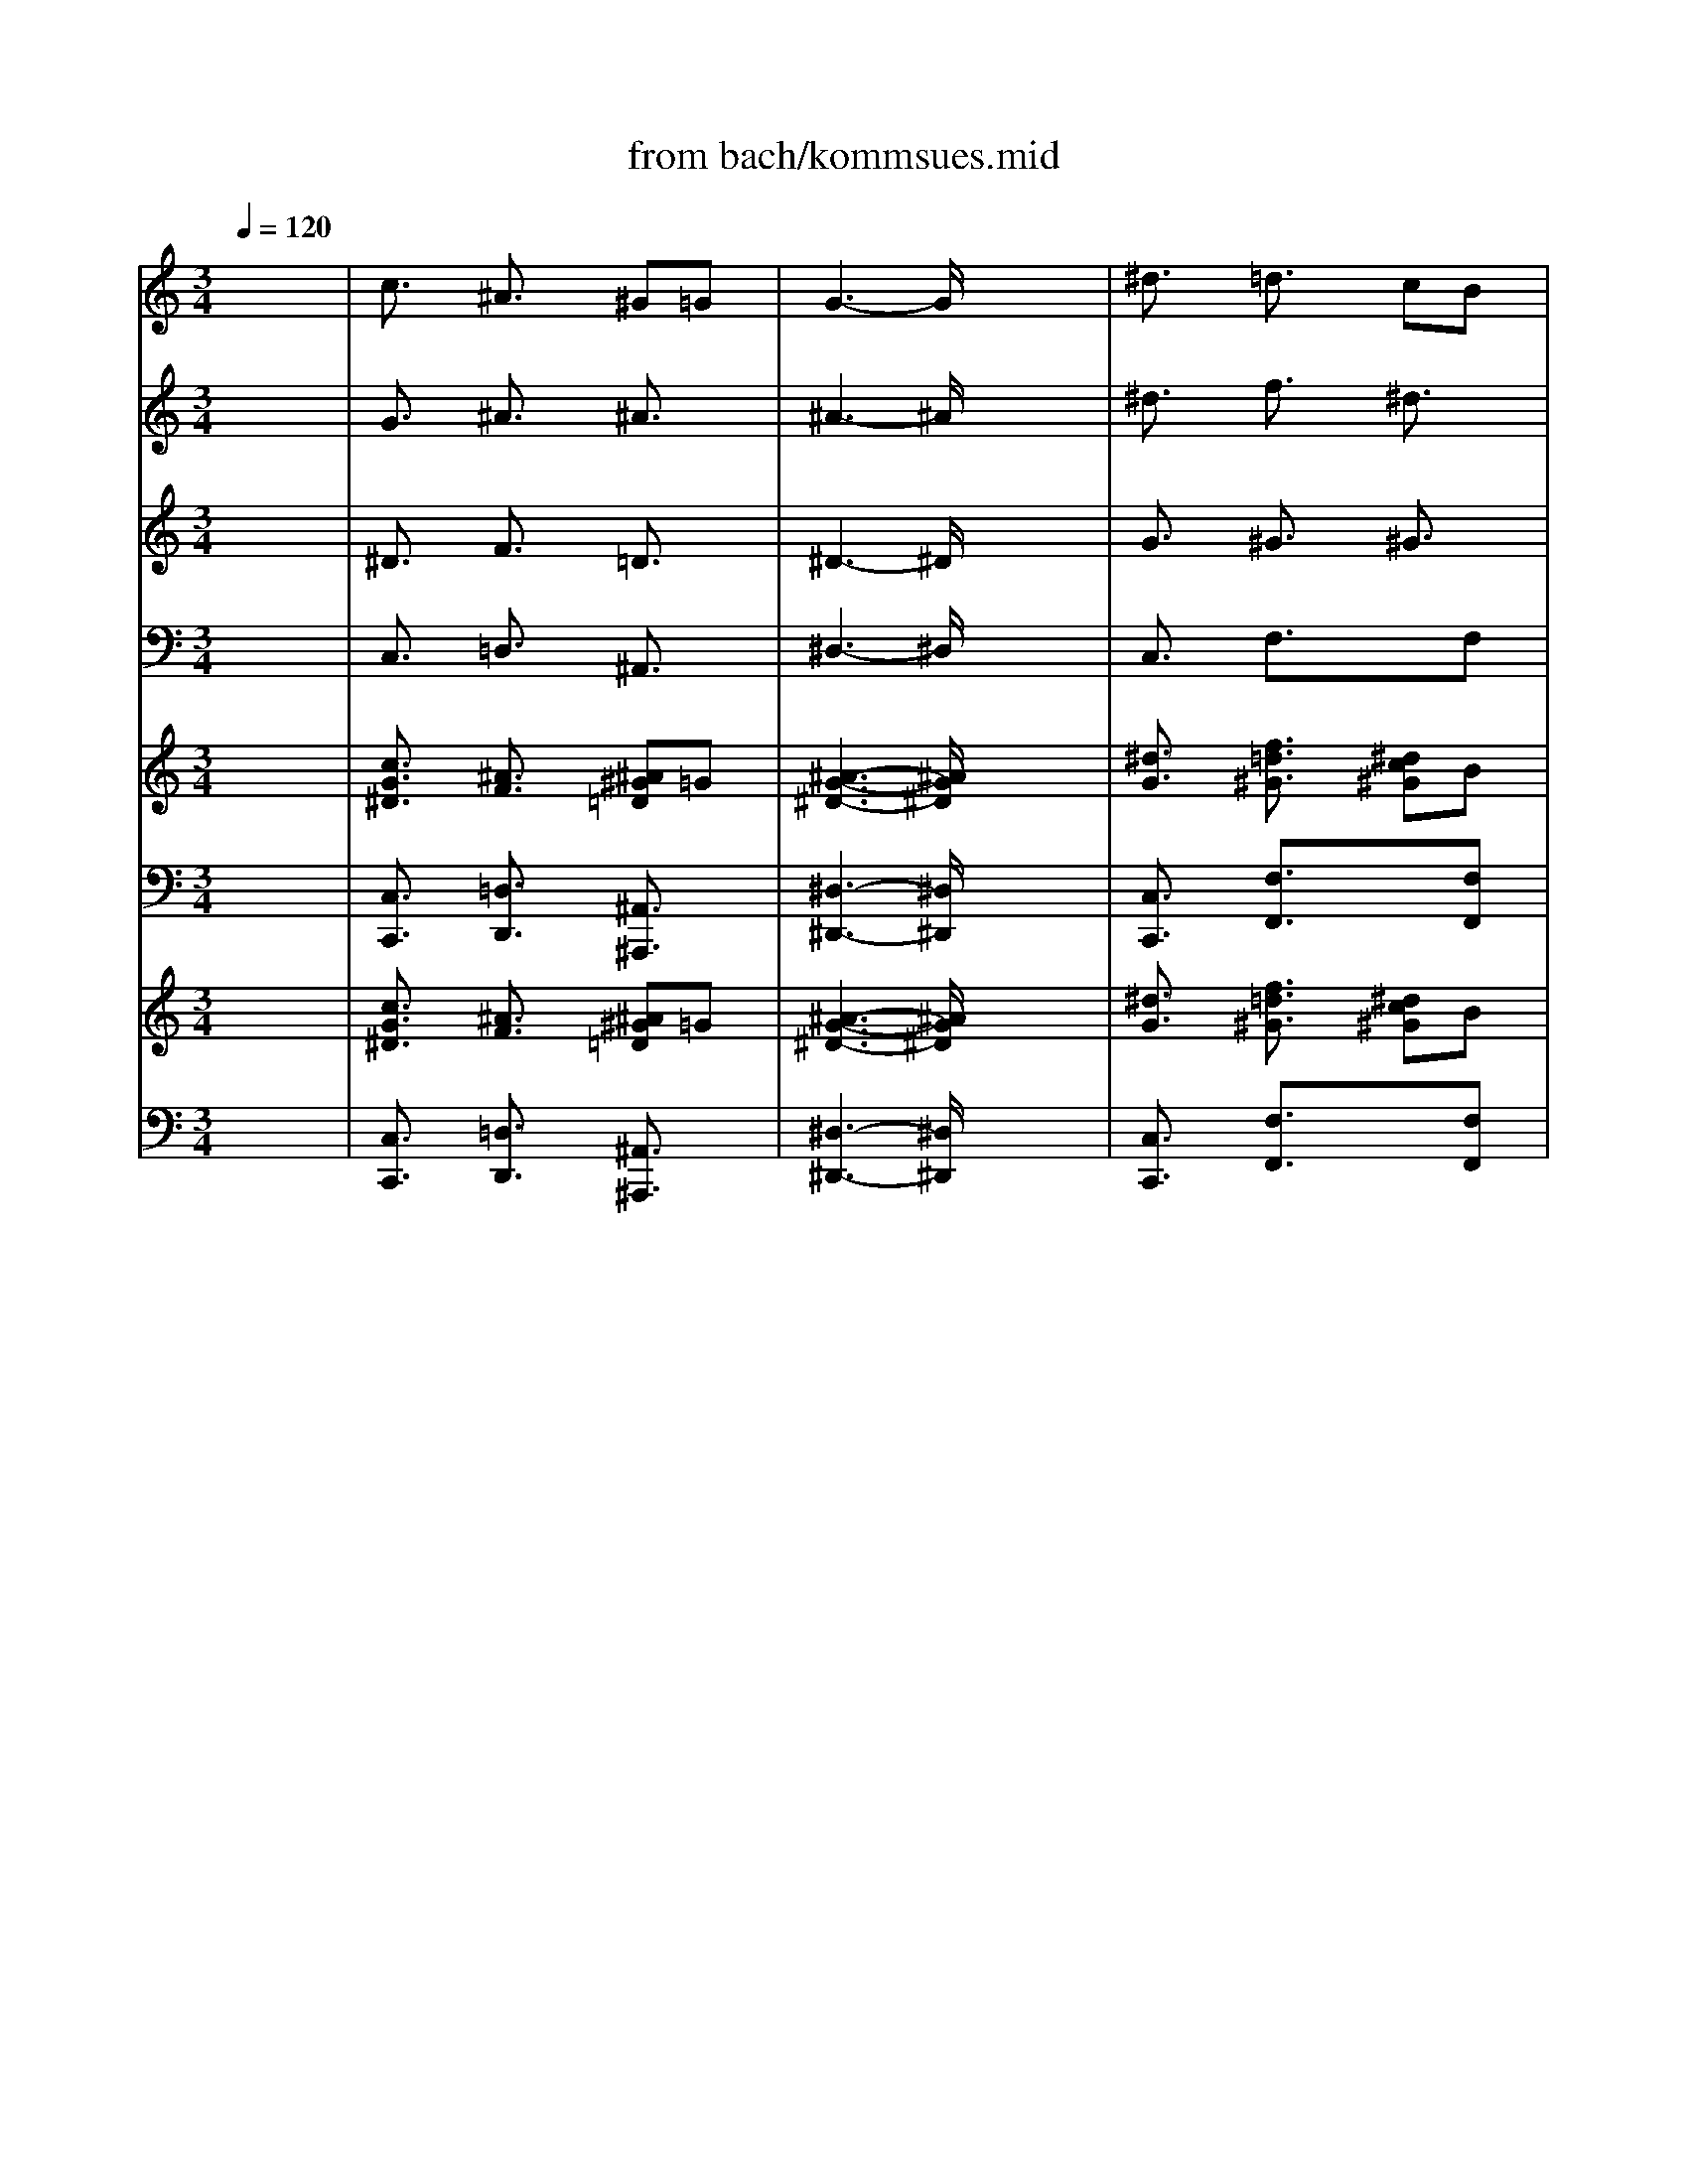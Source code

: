 X: 1
T: from bach/kommsues.mid
M: 3/4
L: 1/8
Q:1/4=120
K:C % 0 sharps
V:1
% Soprano
%%MIDI program 68
x6| \
c3/2x/2 ^A3/2x/2 ^G=G| \
G3-G/2x2x/2| \
^d3/2x/2 =d3/2x/2 cB|
B3-B/2x2x/2| \
c3/2x/2 d3/2x/2 ^d3/2x/2| \
^G3/2x/2 =GF G3/2x/2| \
F3-F/2x/2 ^D2-|
^D3-^D/2x2x/2| \
G3/2x/2 =A3/2x/2 B3/2x/2| \
c3/2x/2 =d^d =dc| \
^A3/2x/2 =A3/2x/2 G2-|
G3-G/2x2x/2| \
^A3/2x/2 ^c3/2x/2 =c^A| \
^G3/2x/2 =G3/2x3/2^G/2^A/2| \
^G3-^G/2x2x/2|
fd ^A3/2x/2 ^G3/2x/2| \
=G3/2x/2 ^d=d ^d3/2x/2| \
=d3-d/2x2x/2| \
^d3/2x/2 gf ^d=d|
c^d =dc Bc| \
G3-G/2x2x/2| \
^G=G ^D3/2x/2 =D3/2C/2| \
C3-C/2x2x/2|
c3/2x/2 ^A3/2x/2 ^G=G| \
G3-G/2x2x/2| \
^d3/2x/2 =d3/2x/2 cB| \
B3-B/2x2x/2|
c3/2x/2 d3/2x/2 ^d3/2x/2| \
^G3/2x/2 =GF G3/2x/2| \
F3-F/2x/2 ^D2-| \
^D3-^D/2x2x/2|
G3/2x/2 =A3/2x/2 B3/2x/2| \
c3/2x/2 =d^d =dc| \
^A3/2x/2 =A3/2x/2 G2-| \
G3-G/2x2x/2|
^A3/2x/2 ^c3/2x/2 =c^A| \
^G3/2x/2 =G3/2x3/2^G/2^A/2| \
^G3-^G/2x2x/2| \
fd ^A3/2x/2 ^G3/2x/2|
=G3/2x/2 ^d=d ^d3/2x/2| \
=d3-d/2x2x/2| \
^d3/2x/2 gf ^d=d| \
c^d =dc Bc|
G3-G/2x2x/2| \
^G3/2x/2 =G3/2x/2 ^D2-| \
^D3/2x/2 =D3/2x3/2C| \
C6-|
C3-C/2
V:2
% Alto
%%MIDI program 56
x6| \
G3/2x/2 ^A3/2x/2 ^A3/2x/2| \
^A3-^A/2x2x/2| \
^d3/2x/2 f3/2x/2 ^d3/2x/2|
=d3-d/2x2x/2| \
c3/2x/2 G3/2x3/2G| \
^G3/2x/2 ^A3/2x/2 ^A3/2x/2| \
c3/2x/2 ^A^G =G2-|
G3-G/2x2x/2| \
^A3/2x/2 c3/2x/2 d3/2x/2| \
c3-c/2x/2 ^Ac| \
d3/2x3/2c ^A2-|
^A3-^A/2x2x/2| \
^A3/2x/2 ^A3/2x3/2c| \
c3/2x/2 ^c3/2x/2 =c3/2x/2| \
c3-c/2x/2 c2-|
c^A ^G3/2x/2 F3/2x/2| \
=G3/2x/2 ^A3/2x/2 cf| \
f3-f/2x/2 f3/2x/2| \
^d3/2x/2 ^A3/2x/2 ^d3/2x/2|
^d3/2x/2 f3/2x/2 ^dc| \
B3/2x/2 c=d c^d| \
c3-c/2x/2 GF| \
E3-E/2x2x/2|
G3/2x/2 ^A3/2x/2 ^A3/2x/2| \
^A3-^A/2x2x/2| \
^d3/2x/2 f3/2x/2 ^d3/2x/2| \
=d3-d/2x2x/2|
c3/2x/2 G3/2x3/2G| \
^G3/2x/2 ^A3/2x/2 ^A3/2x/2| \
c3/2x/2 ^A^G =G2-| \
G3-G/2x2x/2|
^A3/2x/2 c3/2x/2 d3/2x/2| \
c3-c/2x/2 ^Ac| \
d3/2x3/2c ^A2-| \
^A3-^A/2x2x/2|
^A3/2x/2 ^A3/2x3/2c| \
c3/2x/2 ^c3/2x/2 =c3/2x/2| \
c3-c/2x/2 c2-| \
c^A ^G3/2x/2 F3/2x/2|
=G3/2x/2 ^A3/2x/2 cf| \
f3-f/2x/2 f3/2x/2| \
^d3/2x/2 ^A3/2x/2 ^d3/2x/2| \
^d3/2x/2 f3/2x/2 ^dc|
B3/2x/2 c=d c^d| \
c6-| \
c3/2x/2 G3/2x/2 F3/2x/2| \
^D6-|
^D3-^D/2
V:3
% Tenor
%%MIDI program 71
x6| \
^D3/2x/2 F3/2x/2 =D3/2x/2| \
^D3-^D/2x2x/2| \
G3/2x/2 ^G3/2x/2 ^G3/2x/2|
=G3-G/2x2x/2| \
G3/2x/2 GF ^D3/2x/2| \
^D3/2x/2 =D3/2x/2 ^D3/2x/2| \
^D3/2x/2 =D3/2x/2 ^A,2-|
^A,3-^A,/2x2x/2| \
^D3/2x/2 F3/2x3/2F| \
G3/2x/2 ^G3/2x/2 ^A3/2x/2| \
=G3/2x/2 ^F3/2x/2 =D2-|
D3-D/2x2x/2| \
E3/2x/2 =F3/2x/2 G3/2x/2| \
F3-F/2x/2 E3/2x/2| \
F3-F/2x/2 ^G2-|
^G3/2x/2 F3/2x/2 FD| \
^D3/2x/2 =G3/2x/2 =A3/2x/2| \
^A3-^A/2x/2 ^Ac| \
^A^G =G3/2x/2 ^A3/2x/2|
c^A ^G3/2x3/2^D| \
=D3/2x/2 ^DF ^DC| \
=D3/2x/2 ^D3/2x/2 B,3/2x/2| \
=G,3-G,/2x2x/2|
^D3/2x/2 F3/2x/2 =D3/2x/2| \
^D3-^D/2x2x/2| \
G3/2x/2 ^G3/2x/2 ^G3/2x/2| \
=G3-G/2x2x/2|
G3/2x/2 GF ^D3/2x/2| \
^D3/2x/2 =D3/2x/2 ^D3/2x/2| \
^D3/2x/2 =D3/2x/2 ^A,2-| \
^A,3-^A,/2x2x/2|
^D3/2x/2 F3/2x3/2F| \
G3/2x/2 ^G3/2x/2 ^A3/2x/2| \
=G3/2x/2 ^F3/2x/2 =D2-| \
D3-D/2x2x/2|
E3/2x/2 =F3/2x/2 G3/2x/2| \
F3-F/2x/2 E3/2x/2| \
F3-F/2x/2 ^G2-| \
^G3/2x/2 F3/2x/2 FD|
^D3/2x/2 =G3/2x/2 =A3/2x/2| \
^A3-^A/2x/2 ^Ac| \
^A^G =G3/2x/2 ^A3/2x/2| \
c^A ^G3/2x3/2^D|
=D3/2x/2 ^DF ^DC| \
=D3-D/2x/2 ^D2-| \
^D3/2x/2 B,3-B,/2x/2| \
=G,6-|
G,3-G,/2
V:4
% Bass
%%MIDI program 63
x6| \
C,3/2x/2 =D,3/2x/2 ^A,,3/2x/2| \
^D,3-^D,/2x2x/2| \
C,3/2x/2 F,3/2x3/2F,|
G,3-G,/2x2x/2| \
^D,3/2x/2 B,,3/2x/2 C,3/2x/2| \
C,3/2x/2 ^A,,3/2x/2 ^D,3/2x/2| \
^G,,3/2x/2 ^A,,3/2x/2 ^D,2-|
^D,3-^D,/2x2x/2| \
^D,3/2x/2 ^D,3/2x/2 =D,3/2x/2| \
^D,3/2x/2 F,3/2x/2 =G,3/2x/2| \
=D,3-D,/2x/2 G,2-|
G,3-G,/2x2x/2| \
G,3/2x/2 F,3/2x/2 E,3/2x/2| \
F,3/2x/2 ^A,3/2x/2 C3/2x/2| \
F,3/2x/2 F,G, F,^D,|
=D,3/2x3/2C, D,^A,,| \
^D,3/2x/2 C,3/2x/2 F,3/2x/2| \
^A,,3/2x/2 ^A,C ^A,^G,| \
=G,3/2x/2 ^D,3/2x/2 G,3/2x/2|
^G,=G, F,^D, F,2-| \
F,3/2x/2 ^D,3-^D,/2x/2| \
F,3/2x/2 G,3/2x/2 G,,3/2x/2| \
C,3-C,/2x2x/2|
C,3/2x/2 =D,3/2x/2 ^A,,3/2x/2| \
^D,3-^D,/2x2x/2| \
C,3/2x/2 F,3/2x3/2F,| \
G,3-G,/2x2x/2|
^D,3/2x/2 B,,3/2x/2 C,3/2x/2| \
C,3/2x/2 ^A,,3/2x/2 ^D,3/2x/2| \
^G,,3/2x/2 ^A,,3/2x/2 ^D,2-| \
^D,3-^D,/2x2x/2|
^D,3/2x/2 ^D,3/2x/2 =D,3/2x/2| \
^D,3/2x/2 F,3/2x/2 =G,3/2x/2| \
=D,3-D,/2x/2 G,2-| \
G,3-G,/2x2x/2|
G,3/2x/2 F,3/2x/2 E,3/2x/2| \
F,3/2x/2 ^A,3/2x/2 C3/2x/2| \
F,3/2x/2 F,G, F,^D,| \
=D,3/2x3/2C, D,^A,,|
^D,3/2x/2 C,3/2x/2 F,3/2x/2| \
^A,,3/2x/2 ^A,C ^A,^G,| \
=G,3/2x/2 ^D,3/2x/2 G,3/2x/2| \
^G,=G, F,^D, F,2-|
F,3/2x/2 ^D,3-^D,/2x/2| \
F,3-F,/2x/2 G,2-| \
G,3/2x/2 G,,3-G,,/2x/2| \
C,6-|
C,3-C,/2
V:5
% Organ RH
%%MIDI program 19
x6| \
[c3/2G3/2^D3/2]x/2 [^A3/2F3/2]x/2 [^A^G=D]=G| \
[^A3-G3-^D3-][^A/2G/2^D/2]x2x/2| \
[^d3/2G3/2]x/2 [f3/2=d3/2^G3/2]x/2 [^dc^G]B|
[=d3-B3-=G3-][d/2B/2G/2]x2x/2| \
[c3/2G3/2]x/2 [dG]F [^d^D]G| \
[^G3/2^D3/2]x/2 [^A=G=D]F [^A3/2G3/2^D3/2]x/2| \
[c3/2F3/2^D3/2]x/2 [^A=D]^G [=G2-^D2-^A,2-]|
[G3-^D3-^A,3-][G/2^D/2^A,/2]x2x/2| \
[^A3/2G3/2^D3/2]x/2 [c3/2=A3/2F3/2]x/2 [=dB]F| \
[c3/2G3/2]x/2 [d^G]^d [=d^A]c| \
[d3/2^A3/2=G3/2]x/2 [=A^F]c [^A2-G2-D2-]|
[^A3-G3-D3-][^A/2G/2D/2]x2x/2| \
[^A3/2E3/2]x/2 [^c3/2^A3/2=F3/2]x/2 [=cG][c^A]| \
[c3/2^G3/2F3/2]x/2 [^c3/2=G3/2]x/2 [=cE]^G/2^A/2| \
[c3-^G3-F3-][c/2^G/2F/2]x/2 [c3/2^G3/2]x/2|
f[d^A] [^A3/2^G3/2F3/2]x/2 [^GF]D| \
[=G3/2^D3/2]x/2 [^d^AG]=d [^dc=A]f| \
[f3-=d3-^A3-][f/2d/2^A/2]x/2 [f^A]c| \
[^d^A]^G [=g^AG]f [^d^A]=d|
[^dc][^d^A] [f=d^G]c [^dB][c^D]| \
[B3/2=G3/2=D3/2]x/2 [c^D][=dF] [c^D][^dC]| \
[c^G=D]=G ^D3/2x/2 [G=DB,]F/2C/2| \
[E3-C3-G,3-][E/2C/2G,/2]x2x/2|
[c3/2G3/2^D3/2]x/2 [^A3/2F3/2]x/2 [^A^G=D]=G| \
[^A3-G3-^D3-][^A/2G/2^D/2]x2x/2| \
[^d3/2G3/2]x/2 [f3/2=d3/2^G3/2]x/2 [^dc^G]B| \
[=d3-B3-=G3-][d/2B/2G/2]x2x/2|
[c3/2G3/2]x/2 [dG]F [^d^D]G| \
[^G3/2^D3/2]x/2 [^A=G=D]F [^A3/2G3/2^D3/2]x/2| \
[c3/2F3/2^D3/2]x/2 [^A=D]^G [=G2-^D2-^A,2-]| \
[G3-^D3-^A,3-][G/2^D/2^A,/2]x2x/2|
[^A3/2G3/2^D3/2]x/2 [c3/2=A3/2F3/2]x/2 [=dB]F| \
[c3/2G3/2]x/2 [d^G]^d [=d^A]c| \
[d3/2^A3/2=G3/2]x/2 [=A^F]c [^A2-G2-D2-]| \
[^A3-G3-D3-][^A/2G/2D/2]x2x/2|
[^A3/2E3/2]x/2 [^c3/2^A3/2=F3/2]x/2 [=cG][c^A]| \
[c3/2^G3/2F3/2]x/2 [^c3/2=G3/2]x/2 [=cE]^G/2^A/2| \
[c3-^G3-F3-][c/2^G/2F/2]x/2 [c3/2^G3/2]x/2| \
f[d^A] [^A3/2^G3/2F3/2]x/2 [^GF]D|
[=G3/2^D3/2]x/2 [^d^AG]=d [^dc=A]f| \
[f3-=d3-^A3-][f/2d/2^A/2]x/2 [f^A]c| \
[^d^A]^G [=g^AG]f [^d^A]=d| \
[^dc][^d^A] [f=d^G]c [^dB][c^D]|
[B3/2=G3/2=D3/2]x/2 [c^D][=dF] [c^D][^dC]| \
[c3/2^G3/2=D3/2]x/2 =G3/2x/2 ^D2-| \
^D3/2x/2 [G3/2=D3/2B,3/2]x/2 FC| \
[^D6-C6-G,6-]|
[^D3-C3-G,3-][^D/2C/2G,/2]
V:6
% Organ LH
%%MIDI program 19
x6| \
[C,3/2C,,3/2]x/2 [=D,3/2D,,3/2]x/2 [^A,,3/2^A,,,3/2]x/2| \
[^D,3-^D,,3-][^D,/2^D,,/2]x2x/2| \
[C,3/2C,,3/2]x/2 [F,3/2F,,3/2]x3/2[F,F,,]|
[G,3-G,,3-][G,/2G,,/2]x2x/2| \
[^D,3/2^D,,3/2]x/2 [B,,3/2B,,,3/2]x/2 [C,3/2C,,3/2]x/2| \
[C,3/2C,,3/2]x/2 [^A,,3/2^A,,,3/2]x/2 [^D,3/2^D,,3/2]x/2| \
[^G,,3/2^G,,,3/2]x/2 [^A,,3/2^A,,,3/2]x/2 [^D,2-^D,,2-]|
[^D,3-^D,,3-][^D,/2^D,,/2]x2x/2| \
[^D,3/2^D,,3/2]x/2 [^D,3/2^D,,3/2]x/2 [=D,3/2D,,3/2]x/2| \
[^D,3/2^D,,3/2]x/2 [F,3/2F,,3/2]x/2 [=G,3/2G,,3/2]x/2| \
[=D,3-D,,3-][D,/2D,,/2]x/2 [G,2-G,,2-]|
[G,3-G,,3-][G,/2G,,/2]x2x/2| \
[G,3/2G,,3/2]x/2 [F,3/2F,,3/2]x/2 [E,3/2E,,3/2]x/2| \
[F,3/2F,,3/2]x/2 [^A,3/2^A,,3/2]x/2 [C3/2C,3/2]x/2| \
[F,3/2F,,3/2]x/2 [F,F,,][G,G,,] [F,F,,][^D,^D,,]|
[=D,3/2D,,3/2]x3/2[C,C,,] [D,D,,][^A,,^A,,,]| \
[^D,3/2^D,,3/2]x/2 [C,3/2C,,3/2]x/2 [F,3/2F,,3/2]x/2| \
[^A,,3/2^A,,,3/2]x/2 [^A,^A,,][CC,] [^A,^A,,][^G,^G,,]| \
[=G,3/2G,,3/2]x/2 [^D,3/2^D,,3/2]x/2 [G,3/2G,,3/2]x/2|
[^G,^G,,][=G,G,,] [F,F,,][^D,^D,,] [F,2-F,,2-]| \
[F,3/2F,,3/2]x/2 [^D,3-^D,,3-][^D,/2^D,,/2]x/2| \
[F,3/2F,,3/2]x/2 [G,3/2G,,3/2]x/2 [G,,3/2G,,,3/2]x/2| \
[C,3-C,,3-][C,/2C,,/2]x2x/2|
[C,3/2C,,3/2]x/2 [=D,3/2D,,3/2]x/2 [^A,,3/2^A,,,3/2]x/2| \
[^D,3-^D,,3-][^D,/2^D,,/2]x2x/2| \
[C,3/2C,,3/2]x/2 [F,3/2F,,3/2]x3/2[F,F,,]| \
[G,3-G,,3-][G,/2G,,/2]x2x/2|
[^D,3/2^D,,3/2]x/2 [B,,3/2B,,,3/2]x/2 [C,3/2C,,3/2]x/2| \
[C,3/2C,,3/2]x/2 [^A,,3/2^A,,,3/2]x/2 [^D,3/2^D,,3/2]x/2| \
[^G,,3/2^G,,,3/2]x/2 [^A,,3/2^A,,,3/2]x/2 [^D,2-^D,,2-]| \
[^D,3-^D,,3-][^D,/2^D,,/2]x2x/2|
[^D,3/2^D,,3/2]x/2 [^D,3/2^D,,3/2]x/2 [=D,3/2D,,3/2]x/2| \
[^D,3/2^D,,3/2]x/2 [F,3/2F,,3/2]x/2 [=G,3/2G,,3/2]x/2| \
[=D,3-D,,3-][D,/2D,,/2]x/2 [G,2-G,,2-]| \
[G,3-G,,3-][G,/2G,,/2]x2x/2|
[G,3/2G,,3/2]x/2 [F,3/2F,,3/2]x/2 [E,3/2E,,3/2]x/2| \
[F,3/2F,,3/2]x/2 [^A,3/2^A,,3/2]x/2 [C3/2C,3/2]x/2| \
[F,3/2F,,3/2]x/2 [F,F,,][G,G,,] [F,F,,][^D,^D,,]| \
[=D,3/2D,,3/2]x3/2[C,C,,] [D,D,,][^A,,^A,,,]|
[^D,3/2^D,,3/2]x/2 [C,3/2C,,3/2]x/2 [F,3/2F,,3/2]x/2| \
[^A,,3/2^A,,,3/2]x/2 [^A,^A,,][CC,] [^A,^A,,][^G,^G,,]| \
[=G,3/2G,,3/2]x/2 [^D,3/2^D,,3/2]x/2 [G,3/2G,,3/2]x/2| \
[^G,^G,,][=G,G,,] [F,F,,][^D,^D,,] [F,2-F,,2-]|
[F,3/2F,,3/2]x/2 [^D,3-^D,,3-][^D,/2^D,,/2]x/2| \
[F,3-F,,3-][F,/2F,,/2]x/2 [G,2-G,,2-]| \
[G,3/2G,,3/2]x/2 [G,,3-G,,,3-][G,,/2G,,,/2]x/2| \
[C,6-C,,6-]|
[C,3-C,,3-][C,/2C,,/2]
V:7
% Treble Strings
%%MIDI program 48
x6| \
[c3/2G3/2^D3/2]x/2 [^A3/2F3/2]x/2 [^A^G=D]=G| \
[^A3-G3-^D3-][^A/2G/2^D/2]x2x/2| \
[^d3/2G3/2]x/2 [f3/2=d3/2^G3/2]x/2 [^dc^G]B|
[=d3-B3-=G3-][d/2B/2G/2]x2x/2| \
[c3/2G3/2]x/2 [dG]F [^d^D]G| \
[^G3/2^D3/2]x/2 [^A=G=D]F [^A3/2G3/2^D3/2]x/2| \
[c3/2F3/2^D3/2]x/2 [^A=D]^G [=G2-^D2-^A,2-]|
[G3-^D3-^A,3-][G/2^D/2^A,/2]x2x/2| \
[^A3/2G3/2^D3/2]x/2 [c3/2=A3/2F3/2]x/2 [=dB]F| \
[c3/2G3/2]x/2 [d^G]^d [=d^A]c| \
[d3/2^A3/2=G3/2]x/2 [=A^F]c [^A2-G2-D2-]|
[^A3-G3-D3-][^A/2G/2D/2]x2x/2| \
[^A3/2E3/2]x/2 [^c3/2^A3/2=F3/2]x/2 [=cG][c^A]| \
[c3/2^G3/2F3/2]x/2 [^c3/2=G3/2]x/2 [=cE]^G/2^A/2| \
[c3-^G3-F3-][c/2^G/2F/2]x/2 [c3/2^G3/2]x/2|
f[d^A] [^A3/2^G3/2F3/2]x/2 [^GF]D| \
[=G3/2^D3/2]x/2 [^d^AG]=d [^dc=A]f| \
[f3-=d3-^A3-][f/2d/2^A/2]x/2 [f^A]c| \
[^d^A]^G [=g^AG]f [^d^A]=d|
[^dc][^d^A] [f=d^G]c [^dB][c^D]| \
[B3/2=G3/2=D3/2]x/2 [c^D][=dF] [c^D][^dC]| \
[c^G=D]=G ^D3/2x/2 [G=DB,]F/2C/2| \
[E3-C3-G,3-][E/2C/2G,/2]x2x/2|
[c3/2G3/2^D3/2]x/2 [^A3/2F3/2]x/2 [^A^G=D]=G| \
[^A3-G3-^D3-][^A/2G/2^D/2]x2x/2| \
[^d3/2G3/2]x/2 [f3/2=d3/2^G3/2]x/2 [^dc^G]B| \
[=d3-B3-=G3-][d/2B/2G/2]x2x/2|
[c3/2G3/2]x/2 [dG]F [^d^D]G| \
[^G3/2^D3/2]x/2 [^A=G=D]F [^A3/2G3/2^D3/2]x/2| \
[c3/2F3/2^D3/2]x/2 [^A=D]^G [=G2-^D2-^A,2-]| \
[G3-^D3-^A,3-][G/2^D/2^A,/2]x2x/2|
[^A3/2G3/2^D3/2]x/2 [c3/2=A3/2F3/2]x/2 [=dB]F| \
[c3/2G3/2]x/2 [d^G]^d [=d^A]c| \
[d3/2^A3/2=G3/2]x/2 [=A^F]c [^A2-G2-D2-]| \
[^A3-G3-D3-][^A/2G/2D/2]x2x/2|
[^A3/2E3/2]x/2 [^c3/2^A3/2=F3/2]x/2 [=cG][c^A]| \
[c3/2^G3/2F3/2]x/2 [^c3/2=G3/2]x/2 [=cE]^G/2^A/2| \
[c3-^G3-F3-][c/2^G/2F/2]x/2 [c3/2^G3/2]x/2| \
f[d^A] [^A3/2^G3/2F3/2]x/2 [^GF]D|
[=G3/2^D3/2]x/2 [^d^AG]=d [^dc=A]f| \
[f3-=d3-^A3-][f/2d/2^A/2]x/2 [f^A]c| \
[^d^A]^G [=g^AG]f [^d^A]=d| \
[^dc][^d^A] [f=d^G]c [^dB][c^D]|
[B3/2=G3/2=D3/2]x/2 [c^D][=dF] [c^D][^dC]| \
[c3/2^G3/2=D3/2]x/2 =G3/2x/2 ^D2-| \
^D3/2x/2 [G3/2=D3/2B,3/2]x/2 FC| \
[^D6-C6-G,6-]|
[^D3-C3-G,3-][^D/2C/2G,/2]
V:8
% Bass Strings
%%MIDI program 48
x6| \
[C,3/2C,,3/2]x/2 [=D,3/2D,,3/2]x/2 [^A,,3/2^A,,,3/2]x/2| \
[^D,3-^D,,3-][^D,/2^D,,/2]x2x/2| \
[C,3/2C,,3/2]x/2 [F,3/2F,,3/2]x3/2[F,F,,]|
[G,3-G,,3-][G,/2G,,/2]x2x/2| \
[^D,3/2^D,,3/2]x/2 [B,,3/2B,,,3/2]x/2 [C,3/2C,,3/2]x/2| \
[C,3/2C,,3/2]x/2 [^A,,3/2^A,,,3/2]x/2 [^D,3/2^D,,3/2]x/2| \
[^G,,3/2^G,,,3/2]x/2 [^A,,3/2^A,,,3/2]x/2 [^D,2-^D,,2-]|
[^D,3-^D,,3-][^D,/2^D,,/2]x2x/2| \
[^D,3/2^D,,3/2]x/2 [^D,3/2^D,,3/2]x/2 [=D,3/2D,,3/2]x/2| \
[^D,3/2^D,,3/2]x/2 [F,3/2F,,3/2]x/2 [=G,3/2G,,3/2]x/2| \
[=D,3-D,,3-][D,/2D,,/2]x/2 [G,2-G,,2-]|
[G,3-G,,3-][G,/2G,,/2]x2x/2| \
[G,3/2G,,3/2]x/2 [F,3/2F,,3/2]x/2 [E,3/2E,,3/2]x/2| \
[F,3/2F,,3/2]x/2 [^A,3/2^A,,3/2]x/2 [C3/2C,3/2]x/2| \
[F,3/2F,,3/2]x/2 [F,F,,][G,G,,] [F,F,,][^D,^D,,]|
[=D,3/2D,,3/2]x3/2[C,C,,] [D,D,,][^A,,^A,,,]| \
[^D,3/2^D,,3/2]x/2 [C,3/2C,,3/2]x/2 [F,3/2F,,3/2]x/2| \
[^A,,3/2^A,,,3/2]x/2 [^A,^A,,][CC,] [^A,^A,,][^G,^G,,]| \
[=G,3/2G,,3/2]x/2 [^D,3/2^D,,3/2]x/2 [G,3/2G,,3/2]x/2|
[^G,^G,,][=G,G,,] [F,F,,][^D,^D,,] [F,2-F,,2-]| \
[F,3/2F,,3/2]x/2 [^D,3-^D,,3-][^D,/2^D,,/2]x/2| \
[F,3/2F,,3/2]x/2 [G,3/2G,,3/2]x/2 [G,,3/2G,,,3/2]x/2| \
[C,3-C,,3-][C,/2C,,/2]x2x/2|
[C,3/2C,,3/2]x/2 [=D,3/2D,,3/2]x/2 [^A,,3/2^A,,,3/2]x/2| \
[^D,3-^D,,3-][^D,/2^D,,/2]x2x/2| \
[C,3/2C,,3/2]x/2 [F,3/2F,,3/2]x3/2[F,F,,]| \
[G,3-G,,3-][G,/2G,,/2]x2x/2|
[^D,3/2^D,,3/2]x/2 [B,,3/2B,,,3/2]x/2 [C,3/2C,,3/2]x/2| \
[C,3/2C,,3/2]x/2 [^A,,3/2^A,,,3/2]x/2 [^D,3/2^D,,3/2]x/2| \
[^G,,3/2^G,,,3/2]x/2 [^A,,3/2^A,,,3/2]x/2 [^D,2-^D,,2-]| \
[^D,3-^D,,3-][^D,/2^D,,/2]x2x/2|
[^D,3/2^D,,3/2]x/2 [^D,3/2^D,,3/2]x/2 [=D,3/2D,,3/2]x/2| \
[^D,3/2^D,,3/2]x/2 [F,3/2F,,3/2]x/2 [=G,3/2G,,3/2]x/2| \
[=D,3-D,,3-][D,/2D,,/2]x/2 [G,2-G,,2-]| \
[G,3-G,,3-][G,/2G,,/2]x2x/2|
[G,3/2G,,3/2]x/2 [F,3/2F,,3/2]x/2 [E,3/2E,,3/2]x/2| \
[F,3/2F,,3/2]x/2 [^A,3/2^A,,3/2]x/2 [C3/2C,3/2]x/2| \
[F,3/2F,,3/2]x/2 [F,F,,][G,G,,] [F,F,,][^D,^D,,]| \
[=D,3/2D,,3/2]x3/2[C,C,,] [D,D,,][^A,,^A,,,]|
[^D,3/2^D,,3/2]x/2 [C,3/2C,,3/2]x/2 [F,3/2F,,3/2]x/2| \
[^A,,3/2^A,,,3/2]x/2 [^A,^A,,][CC,] [^A,^A,,][^G,^G,,]| \
[=G,3/2G,,3/2]x/2 [^D,3/2^D,,3/2]x/2 [G,3/2G,,3/2]x/2| \
[^G,^G,,][=G,G,,] [F,F,,][^D,^D,,] [F,2-F,,2-]|
[F,3/2F,,3/2]x/2 [^D,3-^D,,3-][^D,/2^D,,/2]x/2| \
[F,3-F,,3-][F,/2F,,/2]x/2 [G,2-G,,2-]| \
[G,3/2G,,3/2]x/2 [G,,3-G,,,3-][G,,/2G,,,/2]x/2| \
[C,6-C,,6-]|
[C,3-C,,3-][C,/2C,,/2]
% Chorale: Komm suesser Tod
% (Come soothing death)
% by J.S. Bach  (BWV478)
% Sequenced by Ken Whitcomb \0xa91994
% kendawl@aol.com
